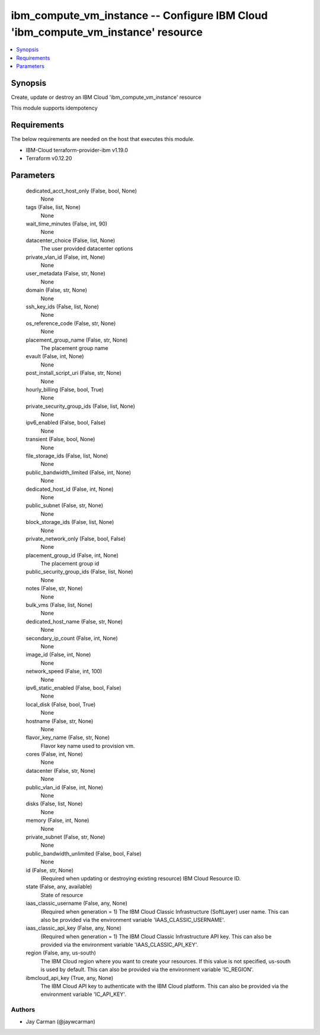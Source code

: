 
ibm_compute_vm_instance -- Configure IBM Cloud 'ibm_compute_vm_instance' resource
=================================================================================

.. contents::
   :local:
   :depth: 1


Synopsis
--------

Create, update or destroy an IBM Cloud 'ibm_compute_vm_instance' resource

This module supports idempotency



Requirements
------------
The below requirements are needed on the host that executes this module.

- IBM-Cloud terraform-provider-ibm v1.19.0
- Terraform v0.12.20



Parameters
----------

  dedicated_acct_host_only (False, bool, None)
    None


  tags (False, list, None)
    None


  wait_time_minutes (False, int, 90)
    None


  datacenter_choice (False, list, None)
    The user provided datacenter options


  private_vlan_id (False, int, None)
    None


  user_metadata (False, str, None)
    None


  domain (False, str, None)
    None


  ssh_key_ids (False, list, None)
    None


  os_reference_code (False, str, None)
    None


  placement_group_name (False, str, None)
    The placement group name


  evault (False, int, None)
    None


  post_install_script_uri (False, str, None)
    None


  hourly_billing (False, bool, True)
    None


  private_security_group_ids (False, list, None)
    None


  ipv6_enabled (False, bool, False)
    None


  transient (False, bool, None)
    None


  file_storage_ids (False, list, None)
    None


  public_bandwidth_limited (False, int, None)
    None


  dedicated_host_id (False, int, None)
    None


  public_subnet (False, str, None)
    None


  block_storage_ids (False, list, None)
    None


  private_network_only (False, bool, False)
    None


  placement_group_id (False, int, None)
    The placement group id


  public_security_group_ids (False, list, None)
    None


  notes (False, str, None)
    None


  bulk_vms (False, list, None)
    None


  dedicated_host_name (False, str, None)
    None


  secondary_ip_count (False, int, None)
    None


  image_id (False, int, None)
    None


  network_speed (False, int, 100)
    None


  ipv6_static_enabled (False, bool, False)
    None


  local_disk (False, bool, True)
    None


  hostname (False, str, None)
    None


  flavor_key_name (False, str, None)
    Flavor key name used to provision vm.


  cores (False, int, None)
    None


  datacenter (False, str, None)
    None


  public_vlan_id (False, int, None)
    None


  disks (False, list, None)
    None


  memory (False, int, None)
    None


  private_subnet (False, str, None)
    None


  public_bandwidth_unlimited (False, bool, False)
    None


  id (False, str, None)
    (Required when updating or destroying existing resource) IBM Cloud Resource ID.


  state (False, any, available)
    State of resource


  iaas_classic_username (False, any, None)
    (Required when generation = 1) The IBM Cloud Classic Infrastructure (SoftLayer) user name. This can also be provided via the environment variable 'IAAS_CLASSIC_USERNAME'.


  iaas_classic_api_key (False, any, None)
    (Required when generation = 1) The IBM Cloud Classic Infrastructure API key. This can also be provided via the environment variable 'IAAS_CLASSIC_API_KEY'.


  region (False, any, us-south)
    The IBM Cloud region where you want to create your resources. If this value is not specified, us-south is used by default. This can also be provided via the environment variable 'IC_REGION'.


  ibmcloud_api_key (True, any, None)
    The IBM Cloud API key to authenticate with the IBM Cloud platform. This can also be provided via the environment variable 'IC_API_KEY'.













Authors
~~~~~~~

- Jay Carman (@jaywcarman)

